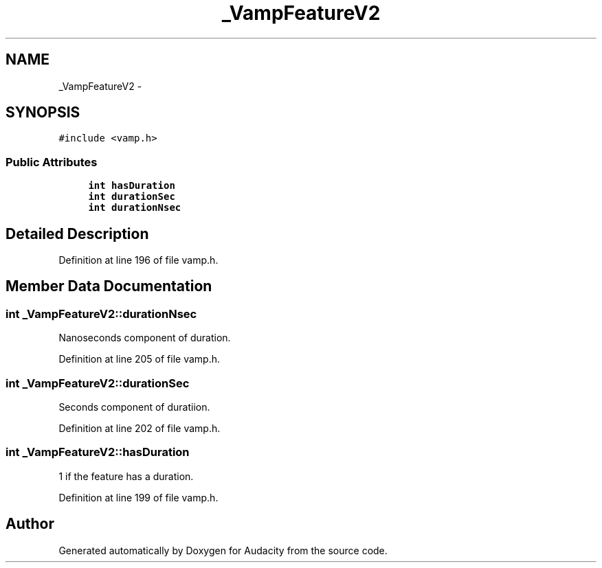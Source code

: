.TH "_VampFeatureV2" 3 "Thu Apr 28 2016" "Audacity" \" -*- nroff -*-
.ad l
.nh
.SH NAME
_VampFeatureV2 \- 
.SH SYNOPSIS
.br
.PP
.PP
\fC#include <vamp\&.h>\fP
.SS "Public Attributes"

.in +1c
.ti -1c
.RI "\fBint\fP \fBhasDuration\fP"
.br
.ti -1c
.RI "\fBint\fP \fBdurationSec\fP"
.br
.ti -1c
.RI "\fBint\fP \fBdurationNsec\fP"
.br
.in -1c
.SH "Detailed Description"
.PP 
Definition at line 196 of file vamp\&.h\&.
.SH "Member Data Documentation"
.PP 
.SS "\fBint\fP _VampFeatureV2::durationNsec"
Nanoseconds component of duration\&. 
.PP
Definition at line 205 of file vamp\&.h\&.
.SS "\fBint\fP _VampFeatureV2::durationSec"
Seconds component of duratiion\&. 
.PP
Definition at line 202 of file vamp\&.h\&.
.SS "\fBint\fP _VampFeatureV2::hasDuration"
1 if the feature has a duration\&. 
.PP
Definition at line 199 of file vamp\&.h\&.

.SH "Author"
.PP 
Generated automatically by Doxygen for Audacity from the source code\&.
